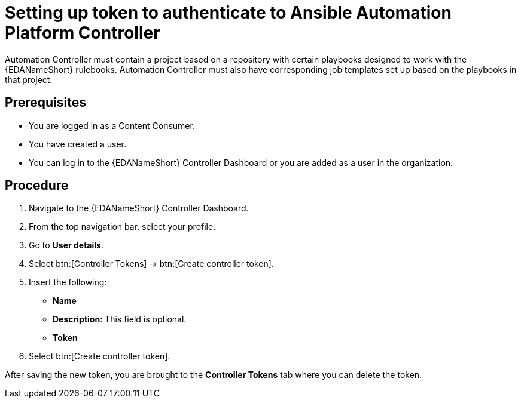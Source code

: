 [id="proc-eda-set-up-token"]

= Setting up token to authenticate to Ansible Automation Platform Controller

Automation Controller must contain a project based on a repository with certain playbooks designed to work with the {EDANameShort} rulebooks. 
Automation Controller must also have corresponding job templates set up based on the playbooks in that project.

== Prerequisites

* You are logged in as a Content Consumer.
* You have created a user.
* You can log in to the {EDANameShort} Controller Dashboard or you are added as a user in the organization.

== Procedure

. Navigate to the {EDANameShort} Controller Dashboard.
. From the top navigation bar, select your profile.
. Go to *User details*.
. Select btn:[Controller Tokens] → btn:[Create controller token].
. Insert the following: 
** *Name*
** *Description*: This field is optional.
** *Token* 
. Select btn:[Create controller token].

After saving the new token, you are brought to the *Controller Tokens* tab where you can delete the token.